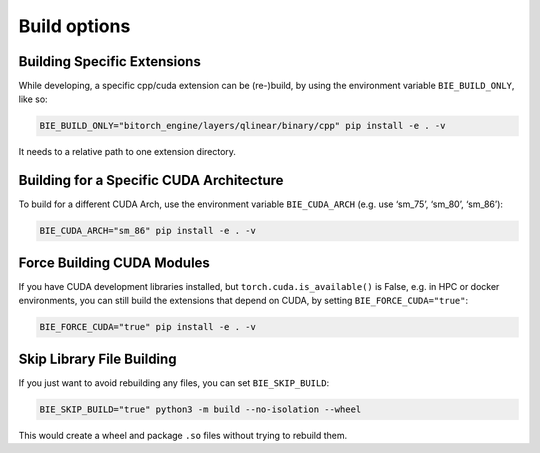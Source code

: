 Build options
=============

Building Specific Extensions
----------------------------

While developing, a specific cpp/cuda extension can be (re-)build, by
using the environment variable ``BIE_BUILD_ONLY``, like so:

.. code:: bash

   BIE_BUILD_ONLY="bitorch_engine/layers/qlinear/binary/cpp" pip install -e . -v

It needs to a relative path to one extension directory.

Building for a Specific CUDA Architecture
-----------------------------------------

To build for a different CUDA Arch, use the environment variable
``BIE_CUDA_ARCH`` (e.g. use ‘sm_75’, ‘sm_80’, ‘sm_86’):

.. code:: bash

   BIE_CUDA_ARCH="sm_86" pip install -e . -v

Force Building CUDA Modules
---------------------------

If you have CUDA development libraries installed, but
``torch.cuda.is_available()`` is False, e.g. in HPC or docker
environments, you can still build the extensions that depend on CUDA, by
setting ``BIE_FORCE_CUDA="true"``:

.. code:: bash

   BIE_FORCE_CUDA="true" pip install -e . -v

Skip Library File Building
--------------------------

If you just want to avoid rebuilding any files, you can set
``BIE_SKIP_BUILD``:

.. code:: bash

   BIE_SKIP_BUILD="true" python3 -m build --no-isolation --wheel

This would create a wheel and package ``.so`` files without trying to
rebuild them.

